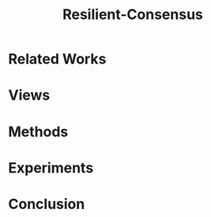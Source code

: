 :PROPERTIES:
:ID:       0B526324-49AC-4D85-A4BA-0250862FE2D9
:END:
#+title: Resilient-Consensus
#+startup: latexpreview
#+filetags: :Users:wangfangyuan:Documents:roam:org_roam:

* Related Works

* Views

* Methods

* Experiments

* Conclusion
